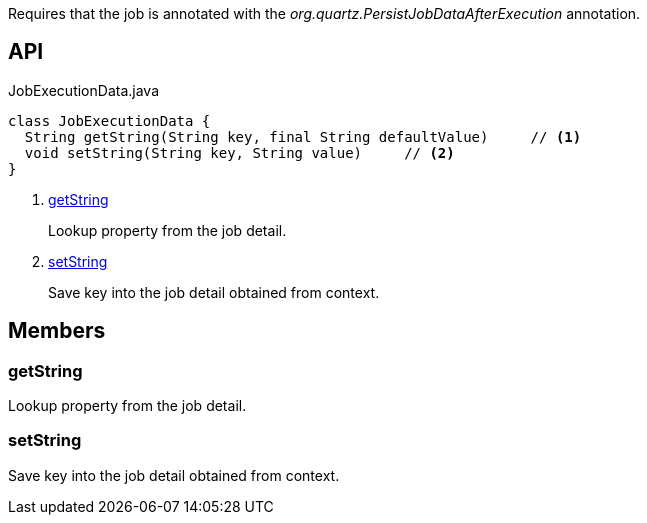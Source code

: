 :Notice: Licensed to the Apache Software Foundation (ASF) under one or more contributor license agreements. See the NOTICE file distributed with this work for additional information regarding copyright ownership. The ASF licenses this file to you under the Apache License, Version 2.0 (the "License"); you may not use this file except in compliance with the License. You may obtain a copy of the License at. http://www.apache.org/licenses/LICENSE-2.0 . Unless required by applicable law or agreed to in writing, software distributed under the License is distributed on an "AS IS" BASIS, WITHOUT WARRANTIES OR  CONDITIONS OF ANY KIND, either express or implied. See the License for the specific language governing permissions and limitations under the License.

Requires that the job is annotated with the _org.quartz.PersistJobDataAfterExecution_ annotation.

== API

.JobExecutionData.java
[source,java]
----
class JobExecutionData {
  String getString(String key, final String defaultValue)     // <.>
  void setString(String key, String value)     // <.>
}
----

<.> xref:#getString[getString]
+
--
Lookup property from the job detail.
--
<.> xref:#setString[setString]
+
--
Save key into the job detail obtained from context.
--

== Members

[#getString]
=== getString

Lookup property from the job detail.

[#setString]
=== setString

Save key into the job detail obtained from context.

